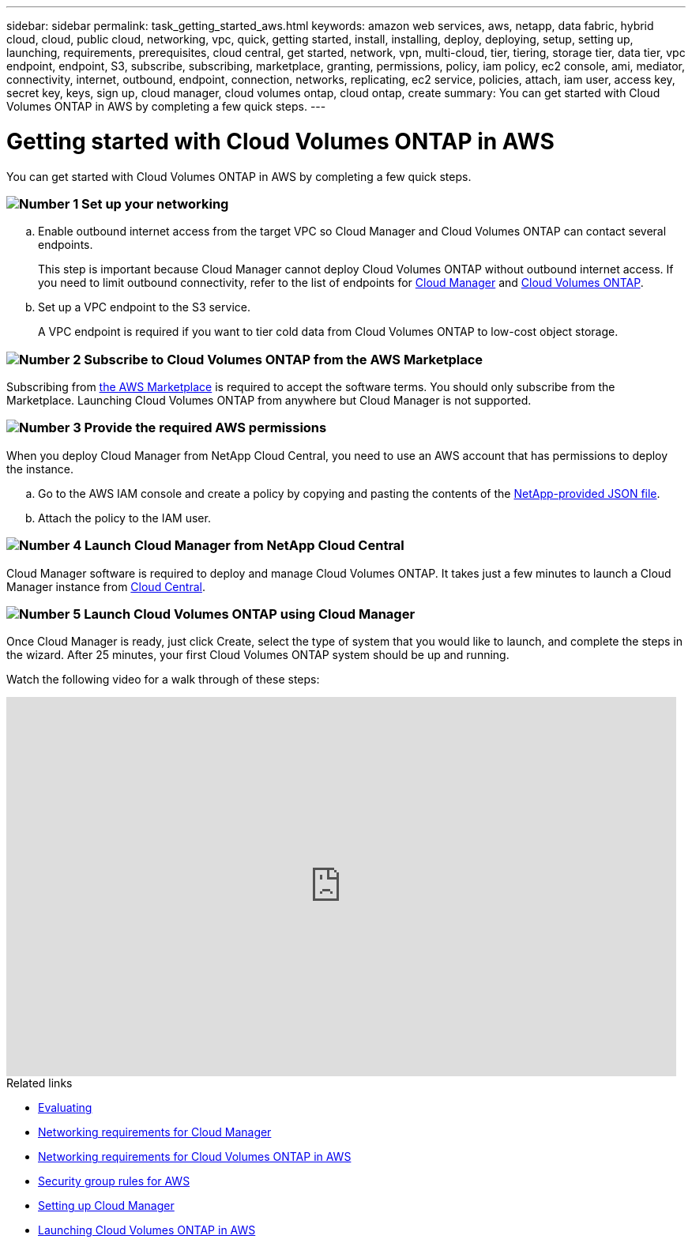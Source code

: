 ---
sidebar: sidebar
permalink: task_getting_started_aws.html
keywords: amazon web services, aws, netapp, data fabric, hybrid cloud, cloud, public cloud, networking, vpc, quick, getting started, install, installing, deploy, deploying, setup, setting up, launching, requirements, prerequisites, cloud central, get started, network, vpn, multi-cloud, tier, tiering, storage tier, data tier, vpc endpoint, endpoint, S3, subscribe, subscribing, marketplace, granting, permissions, policy, iam policy, ec2 console, ami, mediator, connectivity, internet, outbound, endpoint, connection, networks, replicating, ec2 service, policies, attach, iam user, access key, secret key, keys, sign up, cloud manager, cloud volumes ontap, cloud ontap, create
summary: You can get started with Cloud Volumes ONTAP in AWS by completing a few quick steps.
---

= Getting started with Cloud Volumes ONTAP in AWS
:toc: macro
:toclevels: 1
:hardbreaks:
:nofooter:
:icons: font
:linkattrs:
:imagesdir: ./media/

[.lead]
You can get started with Cloud Volumes ONTAP in AWS by completing a few quick steps.

=== image:number1.png[Number 1] Set up your networking

[role="quick-margin-list"]
.. Enable outbound internet access from the target VPC so Cloud Manager and Cloud Volumes ONTAP can contact several endpoints.
+
This step is important because Cloud Manager cannot deploy Cloud Volumes ONTAP without outbound internet access. If you need to limit outbound connectivity, refer to the list of endpoints for link:reference_networking_cloud_manager.html#outbound-internet-access[Cloud Manager] and link:reference_networking_aws.html#general-aws-networking-requirements-for-cloud-volumes-ontap[Cloud Volumes ONTAP].

.. Set up a VPC endpoint to the S3 service.
+
A VPC endpoint is required if you want to tier cold data from Cloud Volumes ONTAP to low-cost object storage.

=== image:number2.png[Number 2] Subscribe to Cloud Volumes ONTAP from the AWS Marketplace

[role="quick-margin-para"]
Subscribing from https://aws.amazon.com/marketplace/search/results?page=1&searchTerms=netapp+cloud+volumes+ontap[the AWS Marketplace^] is required to accept the software terms. You should only subscribe from the Marketplace. Launching Cloud Volumes ONTAP from anywhere but Cloud Manager is not supported.

=== image:number3.png[Number 3] Provide the required AWS permissions

[role="quick-margin-para"]
When you deploy Cloud Manager from NetApp Cloud Central, you need to use an AWS account that has permissions to deploy the instance.

[role="quick-margin-list"]
.. Go to the AWS IAM console and create a policy by copying and pasting the contents of the https://s3.amazonaws.com/occm-sample-policies/Policy_for_Setup_As_Service.json[NetApp-provided JSON file^].

.. Attach the policy to the IAM user.

=== image:number4.png[Number 4] Launch Cloud Manager from NetApp Cloud Central

[role="quick-margin-para"]
Cloud Manager software is required to deploy and manage Cloud Volumes ONTAP. It takes just a few minutes to launch a Cloud Manager instance from https://cloud.netapp.com[Cloud Central^].

=== image:number5.png[Number 5] Launch Cloud Volumes ONTAP using Cloud Manager

[role="quick-margin-para"]
Once Cloud Manager is ready, just click Create, select the type of system that you would like to launch, and complete the steps in the wizard. After 25 minutes, your first Cloud Volumes ONTAP system should be up and running.

Watch the following video for a walk through of these steps:

video::au5qQDiPuzo[youtube, width=848, height=480]

.Related links

* link:concept_evaluating.html[Evaluating]
* link:reference_networking_cloud_manager.html[Networking requirements for Cloud Manager]
* link:reference_networking_aws.html[Networking requirements for Cloud Volumes ONTAP in AWS]
* link:reference_security_groups.html[Security group rules for AWS]
* link:task_setting_up_cloud_manager.html[Setting up Cloud Manager]
* link:task_deploying_otc_aws.html[Launching Cloud Volumes ONTAP in AWS]
